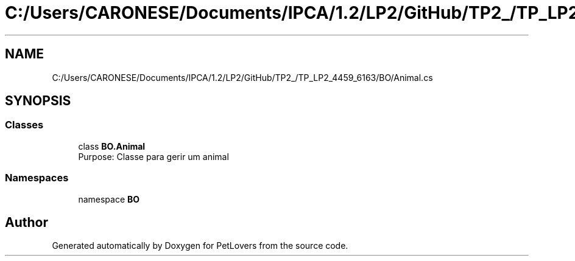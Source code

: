 .TH "C:/Users/CARONESE/Documents/IPCA/1.2/LP2/GitHub/TP2_/TP_LP2_4459_6163/BO/Animal.cs" 3 "Thu Jun 11 2020" "PetLovers" \" -*- nroff -*-
.ad l
.nh
.SH NAME
C:/Users/CARONESE/Documents/IPCA/1.2/LP2/GitHub/TP2_/TP_LP2_4459_6163/BO/Animal.cs
.SH SYNOPSIS
.br
.PP
.SS "Classes"

.in +1c
.ti -1c
.RI "class \fBBO\&.Animal\fP"
.br
.RI "Purpose: Classe para gerir um animal "
.in -1c
.SS "Namespaces"

.in +1c
.ti -1c
.RI "namespace \fBBO\fP"
.br
.in -1c
.SH "Author"
.PP 
Generated automatically by Doxygen for PetLovers from the source code\&.
